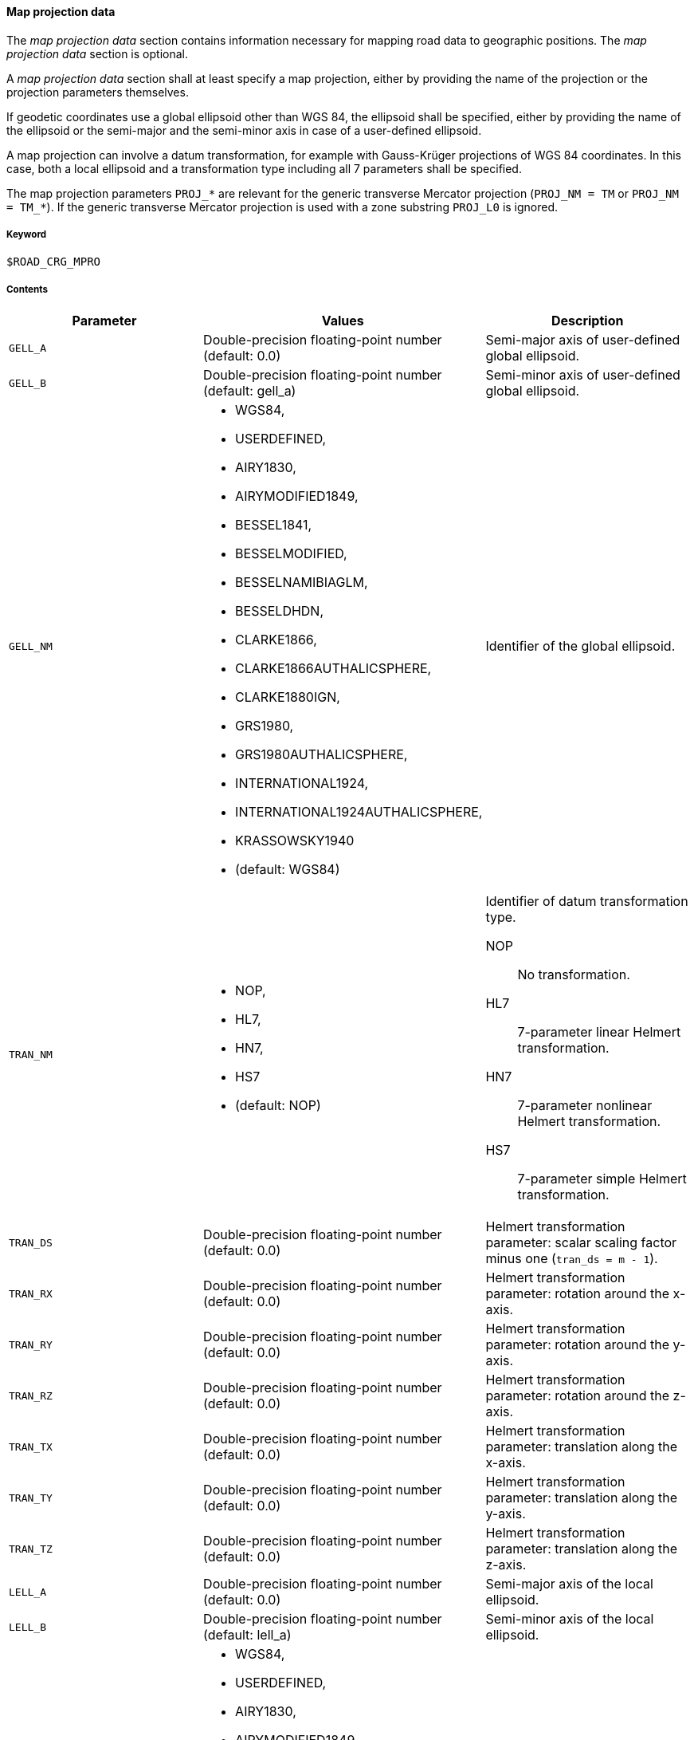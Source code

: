 ==== Map projection data
:imagesdir: images/
:stem: latexmath

// TODO: How do we use "WGS 84" in compound nouns?
// TODO: maybe add georeferencing literature to bibliography (check map_intro.m, map_ecef2ecef.m)

The _map projection data_ section contains information necessary for mapping road data to geographic positions. The _map projection data_ section is optional.

A _map projection data_ section shall at least specify a map projection, either by providing the name of the projection or the projection parameters themselves.

If geodetic coordinates use a global ellipsoid other than WGS 84, the ellipsoid shall be specified, either by providing the name of the ellipsoid or the semi-major and the semi-minor axis in case of a user-defined ellipsoid.

A map projection can involve a datum transformation, for example with Gauss-Krüger projections of WGS 84 coordinates. In this case, both a local ellipsoid and a transformation type including all 7 parameters shall be specified.

The map projection parameters `PROJ_*` are relevant for the generic transverse Mercator projection (`PROJ_NM = TM` or `PROJ_NM = TM_*`). If the generic transverse Mercator projection is used with a zone substring `PROJ_L0` is ignored.

===== Keyword

----
$ROAD_CRG_MPRO
----

===== Contents

|===
|Parameter | Values |Description

|`GELL_A`
|Double-precision floating-point number (default: 0.0)
|Semi-major axis of user-defined global ellipsoid.

|`GELL_B`
|Double-precision floating-point number (default: gell_a)
|Semi-minor axis of user-defined global ellipsoid.

|`GELL_NM`
a| * WGS84, 
* USERDEFINED, 
* AIRY1830, 
* AIRYMODIFIED1849, 
* BESSEL1841, 
* BESSELMODIFIED,
* BESSELNAMIBIAGLM, 
* BESSELDHDN, 
* CLARKE1866, 
* CLARKE1866AUTHALICSPHERE, 
* CLARKE1880IGN, 
* GRS1980, 
* GRS1980AUTHALICSPHERE, 
* INTERNATIONAL1924,
* INTERNATIONAL1924AUTHALICSPHERE, 
* KRASSOWSKY1940 
* (default: WGS84)
|Identifier of the global ellipsoid.

|`TRAN_NM`
a| * NOP, 
* HL7, 
* HN7, 
* HS7 
* (default: NOP)
a|Identifier of datum transformation type.

NOP:: No transformation.
HL7:: 7-parameter linear Helmert transformation.
HN7:: 7-parameter nonlinear Helmert transformation.
HS7:: 7-parameter simple Helmert transformation.

|`TRAN_DS`
|Double-precision floating-point number (default: 0.0)
|Helmert transformation parameter: scalar scaling factor minus one (`tran_ds = m - 1`).

|`TRAN_RX`
|Double-precision floating-point number (default: 0.0)
|Helmert transformation parameter: rotation around the x-axis.

|`TRAN_RY`
|Double-precision floating-point number (default: 0.0)
|Helmert transformation parameter: rotation around the y-axis.

|`TRAN_RZ`
|Double-precision floating-point number (default: 0.0)
|Helmert transformation parameter: rotation around the z-axis.

|`TRAN_TX`
|Double-precision floating-point number (default: 0.0)
|Helmert transformation parameter: translation along the x-axis.

|`TRAN_TY`
|Double-precision floating-point number (default: 0.0)
|Helmert transformation parameter: translation along the y-axis.

|`TRAN_TZ`
|Double-precision floating-point number (default: 0.0)
|Helmert transformation parameter: translation along the z-axis.

|`LELL_A`
|Double-precision floating-point number (default: 0.0)
|Semi-major axis of the local ellipsoid.

|`LELL_B`
|Double-precision floating-point number (default: lell_a)
|Semi-minor axis of the local ellipsoid.

|`LELL_NM`
a| * WGS84, 
* USERDEFINED, 
* AIRY1830, 
* AIRYMODIFIED1849, 
* BESSEL1841, 
* BESSELMODIFIED, 
* BESSELNAMIBIAGLM, 
* BESSELDHDN, 
* CLARKE1866, 
* CLARKE1866AUTHALICSPHERE, 
* CLARKE1880IGN, 
* GRS1980, 
* GRS1980AUTHALICSPHERE, 
* INTERNATIONAL1924, 
* INTERNATIONAL1924AUTHALICSPHERE, 
* KRASSOWSKY1940 
* (default: WGS84)
|Identifier of the local ellipsoid.

|`PROJ_NM`
|GK3_0 ... GK3_119, GK6_0 ... GK6_59, UTM_01C ... UTM_60X, TM_0 ... TM_359, TM
a|Identifier of the map projection

GK3_0 ... GK3_119:: Gauss-Krüger with 3-degree zones with appended zone number.
GK6_0 ... GK6_59:: Gauss-Krüger with 6-degree zones with appended zone number.
UTM_01C ... UTM_60X:: Universal transverse Mercator with appended zone number and band letter.
TM_0 ... TM_359:: Transverse Mercator, with appended center meridian (degree east).
TM:: Transverse Mercator using map projection parameters `PROJ_*` (user-defined or default).

|`PROJ_F0`
|Double-precision floating-point number (default: 1.0)
|Map projection parameter: center meridian scaling.

|`PROJ_P0`
|Double-precision floating-point number (default: 0.0)
|Map projection parameter: latitude of origin.

|`PROJ_L0`
|Double-precision floating-point number (default: 0.0)
|Map projection parameter: longitude of origin.

|`PROJ_E0`
|Double-precision floating-point number (default: 0.0)
|Map projection parameter: false easting.

|`PROJ_N0`
|Double-precision floating-point number (default: 0.0)
|Map projection parameter: false northing.

|===

===== Rules

* Parameters in a _map projection data_ section shall be provided as key-value pairs using the syntax `PARAMETER = value`.
* The _map projection data_ section shall contain enough information to execute the desired transformation.
* For UTM, defining the zone number and band letter shall be sufficient.

===== Examples

----
$ROAD_CRG_MPRO

PROJ_NM = 'UTM_32U'
----